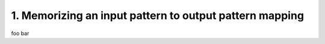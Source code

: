1. Memorizing an input pattern to output pattern mapping
========================================================

foo bar